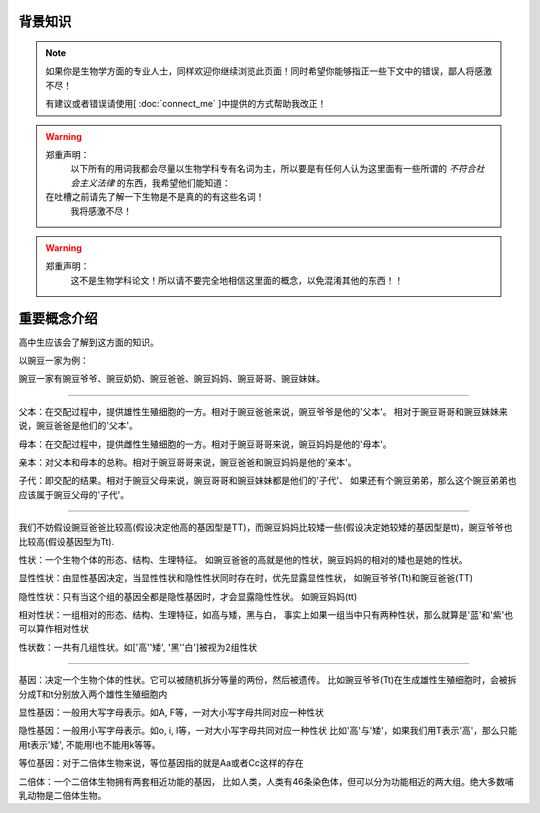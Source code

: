 背景知识
========
.. note::
    如果你是生物学方面的专业人士，同样欢迎你继续浏览此页面！同时希望你能够指正一些下文中的错误，鄙人将感激不尽！

    有建议或者错误请使用[ :doc:`connect_me` ]中提供的方式帮助我改正！

.. warning::
    郑重声明：
        以下所有的用词我都会尽量以生物学科专有名词为主，所以要是有任何人认为这里面有一些所谓的 *不符合社会主义法律* 的东西，我希望他们能知道：

    在吐槽之前请先了解一下生物是不是真的的有这些名词！
        我将感激不尽！

.. warning::
    郑重声明：
        这不是生物学科论文！所以请不要完全地相信这里面的概念，以免混淆其他的东西！！



重要概念介绍
===============
高中生应该会了解到这方面的知识。

以豌豆一家为例：

豌豆一家有豌豆爷爷、豌豆奶奶、豌豆爸爸、豌豆妈妈、豌豆哥哥、豌豆妹妹。

################################################################

父本：在交配过程中，提供雄性生殖细胞的一方。相对于豌豆爸爸来说，豌豆爷爷是他的'父本'。
相对于豌豆哥哥和豌豆妹妹来说，豌豆爸爸是他们的'父本'。

母本：在交配过程中，提供雌性生殖细胞的一方。相对于豌豆哥哥来说，豌豆妈妈是他的'母本'。

亲本：对父本和母本的总称。相对于豌豆哥哥来说，豌豆爸爸和豌豆妈妈是他的'亲本'。

子代：即交配的结果。相对于豌豆父母来说，豌豆哥哥和豌豆妹妹都是他们的'子代'、
如果还有个豌豆弟弟，那么这个豌豆弟弟也应该属于豌豆父母的'子代'。

################################################################

我们不妨假设豌豆爸爸比较高(假设决定他高的基因型是TT)，而豌豆妈妈比较矮一些(假设决定她较矮的基因型是tt)，豌豆爷爷也比较高(假设基因型为Tt).

性状：一个生物个体的形态、结构、生理特征。
如豌豆爸爸的高就是他的性状，豌豆妈妈的相对的矮也是她的性状。

显性性状：由显性基因决定，当显性性状和隐性性状同时存在时，优先显露显性性状，
如豌豆爷爷(Tt)和豌豆爸爸(TT)

隐性性状：只有当这个组的基因全都是隐性基因时，才会显露隐性性状。
如豌豆妈妈(tt)

相对性状：一组相对的形态、结构、生理特征，如高与矮，黑与白，
事实上如果一组当中只有两种性状，那么就算是'蓝'和'紫'也可以算作相对性状

性状数：一共有几组性状。如['高''矮', '黑''白']被视为2组性状

################################################################

基因：决定一个生物个体的性状。它可以被随机拆分等量的两份，然后被遗传。
比如豌豆爷爷(Tt)在生成雄性生殖细胞时，会被拆分成T和t分别放入两个雄性生殖细胞内

显性基因：一般用大写字母表示。如A, F等，一对大小写字母共同对应一种性状

隐性基因：一般用小写字母表示。如o, i, l等，一对大小写字母共同对应一种性状
比如'高'与'矮'，如果我们用T表示'高'，那么只能用t表示'矮', 不能用l也不能用k等等。

等位基因：对于二倍体生物来说，等位基因指的就是Aa或者Cc这样的存在

二倍体：一个二倍体生物拥有两套相近功能的基因，
比如人类，人类有46条染色体，但可以分为功能相近的两大组。绝大多数哺乳动物是二倍体生物。

